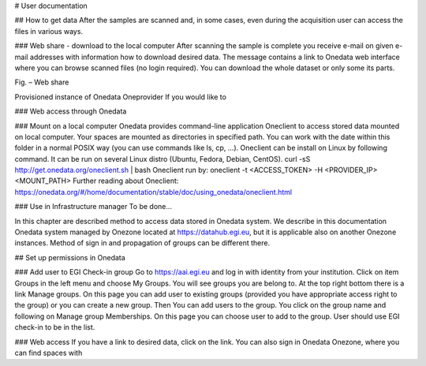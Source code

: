# User documentation

## How to get data
After the samples are scanned and, in some cases, even during the acquisition user can access the files in various ways. 

### Web share - download to the local computer
After scanning the sample is complete you receive e-mail on given e-mail addresses with information how to download desired data. The message contains a link to Onedata web interface where you can browse scanned files (no login required). You can download the whole dataset or only some its parts.
 
Fig. – Web share

Provisioned instance of Onedata Oneprovider
If you would like to

### Web access through Onedata

### Mount on a local computer
Onedata provides command-line application Oneclient to access stored data mounted on local computer. Your spaces are mounted as directories in specified path. You can work with the date within this folder in a normal POSIX way (you can use commands like ls, cp, …). 
Oneclient can be install on Linux by following command. It can be run on several Linux distro (Ubuntu, Fedora, Debian, CentOS). 
curl -sS http://get.onedata.org/oneclient.sh | bash
Oneclient run by:
oneclient -t <ACCESS_TOKEN> -H <PROVIDER_IP> <MOUNT_PATH>
Further reading about Oneclient: 
https://onedata.org/#/home/documentation/stable/doc/using_onedata/oneclient.html

### Use in Infrastructure manager
To be done...

In this chapter are described method to access data stored in Onedata system. We describe in this documentation Onedata system managed by Onezone located at https://datahub.egi.eu, but it is applicable also on another Onezone instances. Method of sign in and propagation of groups can be different there. 

## Set up permissions in Onedata

### Add user to EGI Check-in group
Go to https://aai.egi.eu and log in with identity from your institution.
Click on item Groups in the left menu and choose My Groups. You will see groups you are belong to. 
At the top right bottom there is a link Manage groups. On this page you can add user to existing groups (provided you have appropriate access right to the group) or you can create a new group.
Then You can add users to the group. You click on the group name and following on Manage group Memberships. On this page you can choose user to add to the group. User should use EGI check-in to be in the list.

### Web access
If you have a link to desired data, click on the link. You can also sign in Onedata Onezone, where you can find spaces with

